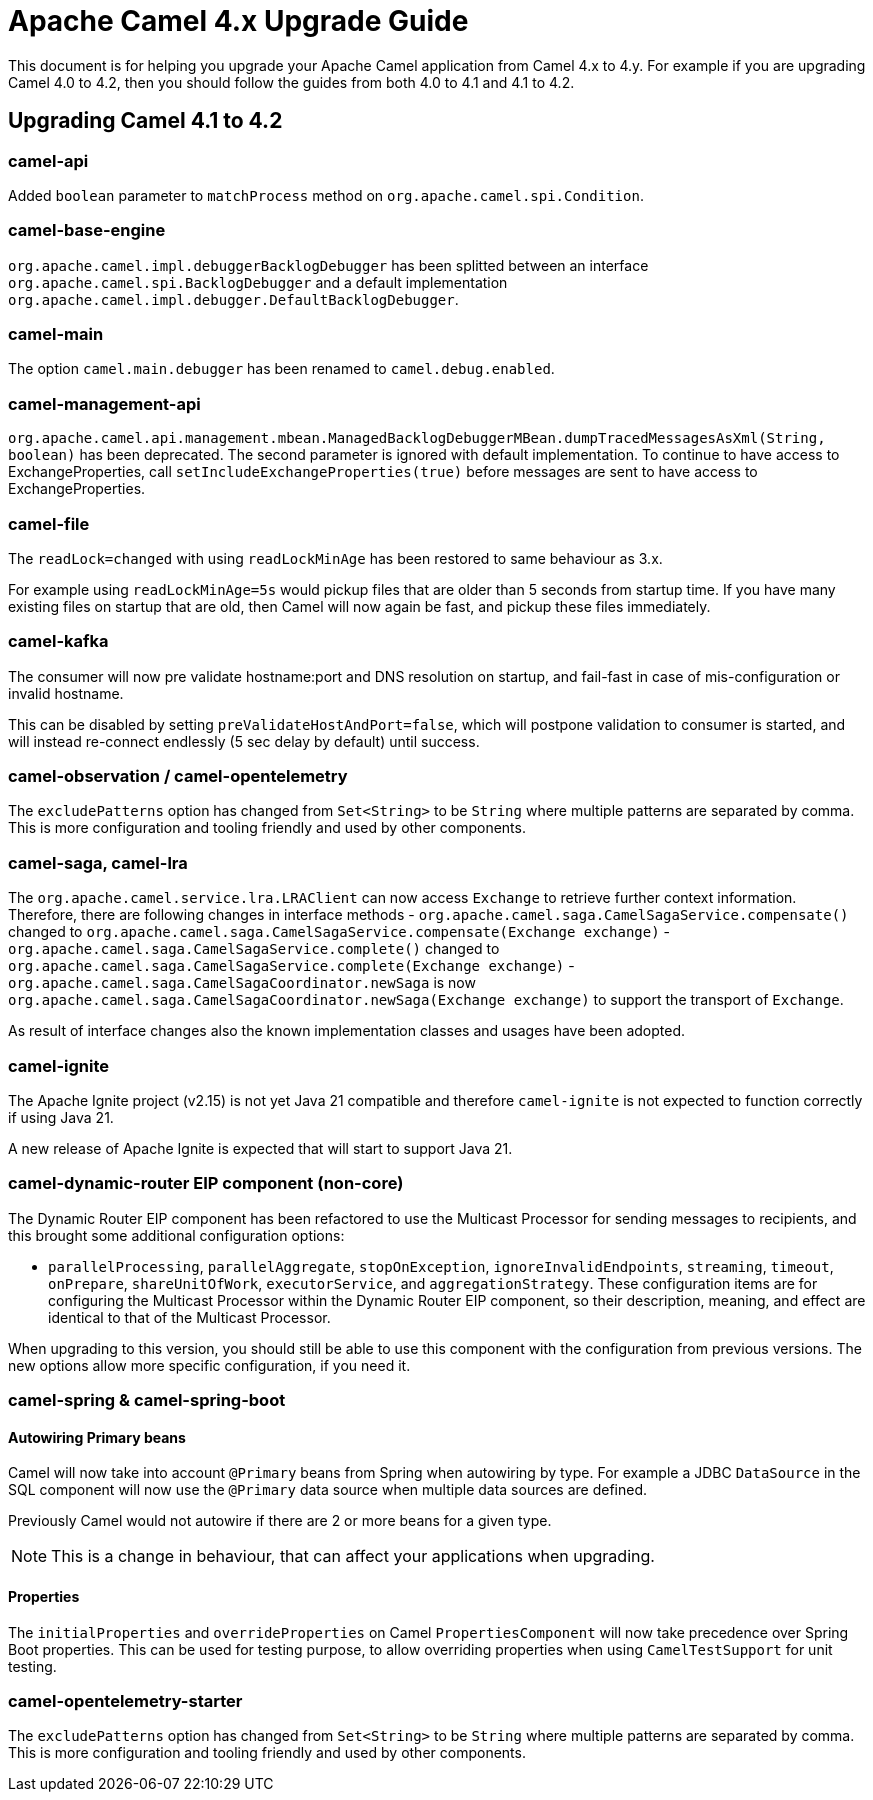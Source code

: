 = Apache Camel 4.x Upgrade Guide

This document is for helping you upgrade your Apache Camel application
from Camel 4.x to 4.y. For example if you are upgrading Camel 4.0 to 4.2, then you should follow the guides
from both 4.0 to 4.1 and 4.1 to 4.2.

== Upgrading Camel 4.1 to 4.2

=== camel-api

Added `boolean` parameter to `matchProcess` method on `org.apache.camel.spi.Condition`.

=== camel-base-engine

`org.apache.camel.impl.debuggerBacklogDebugger` has been splitted between an interface `org.apache.camel.spi.BacklogDebugger` and a default implementation `org.apache.camel.impl.debugger.DefaultBacklogDebugger`.

=== camel-main

The option `camel.main.debugger` has been renamed to `camel.debug.enabled`.

=== camel-management-api

`org.apache.camel.api.management.mbean.ManagedBacklogDebuggerMBean.dumpTracedMessagesAsXml(String, boolean)` has been deprecated. The second parameter is ignored with default implementation. To continue to have access to ExchangeProperties, call `setIncludeExchangeProperties(true)` before messages are sent to have access to ExchangeProperties.

=== camel-file

The `readLock=changed` with using `readLockMinAge` has been restored to same behaviour as 3.x.

For example using `readLockMinAge=5s` would pickup files that are older than 5 seconds from startup time.
If you have many existing files on startup that are old, then Camel will now again be fast,
and pickup these files immediately.

=== camel-kafka

The consumer will now pre validate hostname:port and DNS resolution on startup, and fail-fast
in case of mis-configuration or invalid hostname.

This can be disabled by setting `preValidateHostAndPort=false`, which will postpone validation
to consumer is started, and will instead re-connect endlessly (5 sec delay by default) until success.

=== camel-observation / camel-opentelemetry

The `excludePatterns` option has changed from `Set<String>` to be `String` where multiple patterns are separated by comma.
This is more configuration and tooling friendly and used by other components.

=== camel-saga, camel-lra

The `org.apache.camel.service.lra.LRAClient` can now access `Exchange` to retrieve further context information. Therefore, there are following changes in interface methods
- `org.apache.camel.saga.CamelSagaService.compensate()` changed to `org.apache.camel.saga.CamelSagaService.compensate(Exchange exchange)`
- `org.apache.camel.saga.CamelSagaService.complete()` changed to `org.apache.camel.saga.CamelSagaService.complete(Exchange exchange)`
- `org.apache.camel.saga.CamelSagaCoordinator.newSaga` is now `org.apache.camel.saga.CamelSagaCoordinator.newSaga(Exchange exchange)`
to support the transport of `Exchange`.

As result of interface changes also the known implementation classes and usages have been adopted.

=== camel-ignite

The Apache Ignite project (v2.15) is not yet Java 21 compatible and therefore `camel-ignite` is not
expected to function correctly if using Java 21.

A new release of Apache Ignite is expected that will start to support Java 21.

=== camel-dynamic-router EIP component (non-core)

The Dynamic Router EIP component has been refactored to use the Multicast Processor for sending messages to recipients,
and this brought some additional configuration options:

- `parallelProcessing`, `parallelAggregate`, `stopOnException`, `ignoreInvalidEndpoints`, `streaming`, `timeout`,
`onPrepare`, `shareUnitOfWork`, `executorService`, and `aggregationStrategy`.  These configuration items are for
configuring the Multicast Processor within the Dynamic Router EIP component, so their description, meaning, and effect
are identical to that of the Multicast Processor.

When upgrading to this version, you should still be able to use this component with the configuration from previous
versions.  The new options allow more specific configuration, if you need it.

=== camel-spring & camel-spring-boot

==== Autowiring Primary beans

Camel will now take into account `@Primary` beans from Spring when autowiring by type.
For example a JDBC `DataSource` in the SQL component will now use the `@Primary` data source
when multiple data sources are defined.

Previously Camel would not autowire if there are 2 or more beans for a given type.

NOTE: This is a change in behaviour, that can affect your applications when upgrading.

==== Properties

The `initialProperties` and `overrideProperties` on Camel `PropertiesComponent` will now
take precedence over Spring Boot properties. This can be used for testing purpose,
to allow overriding properties when using `CamelTestSupport` for unit testing.

=== camel-opentelemetry-starter

The `excludePatterns` option has changed from `Set<String>` to be `String` where multiple patterns are separated by comma.
This is more configuration and tooling friendly and used by other components.
